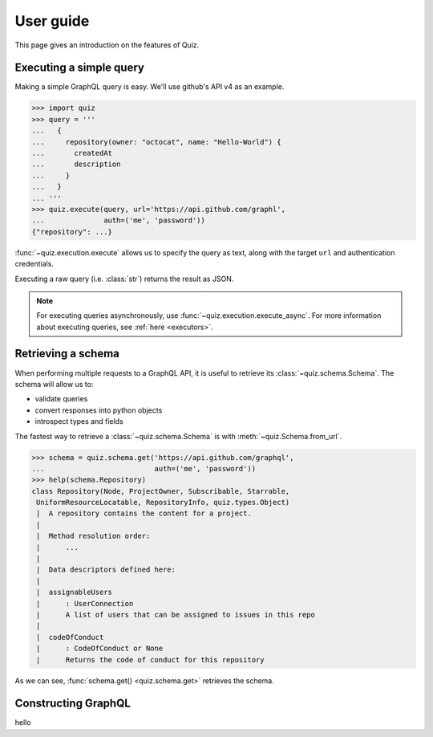 User guide
==========

This page gives an introduction on the features of Quiz.

Executing a simple query
------------------------

Making a simple GraphQL query is easy. We'll use github's API v4 as an example.

.. code-block:: python3

   >>> import quiz
   >>> query = '''
   ...   {
   ...     repository(owner: "octocat", name: "Hello-World") {
   ...       createdAt
   ...       description
   ...     }
   ...   }
   ... '''
   >>> quiz.execute(query, url='https://api.github.com/graphl',
   ...              auth=('me', 'password'))
   {"repository": ...}


:func:`~quiz.execution.execute` allows us to specify the query as text,
along with the target ``url`` and authentication credentials.

Executing a raw query (i.e. :class:`str`) returns the result as JSON.

.. note::

   For executing queries asynchronously,
   use :func:`~quiz.execution.execute_async`.
   For more information about executing queries, see :ref:`here <executors>`.


Retrieving a schema
-------------------

When performing multiple requests to a GraphQL API,
it is useful to retrieve its :class:`~quiz.schema.Schema`.
The schema will allow us to:

* validate queries
* convert responses into python objects
* introspect types and fields

The fastest way to retrieve a :class:`~quiz.schema.Schema`
is with :meth:`~quiz.Schema.from_url`.

.. code-block:: python3

   >>> schema = quiz.schema.get('https://api.github.com/graphql',
   ...                          auth=('me', 'password'))
   >>> help(schema.Repository)
   class Repository(Node, ProjectOwner, Subscribable, Starrable,
    UniformResourceLocatable, RepositoryInfo, quiz.types.Object)
    |  A repository contains the content for a project.
    |
    |  Method resolution order:
    |      ...
    |
    |  Data descriptors defined here:
    |
    |  assignableUsers
    |      : UserConnection
    |      A list of users that can be assigned to issues in this repo
    |
    |  codeOfConduct
    |      : CodeOfConduct or None
    |      Returns the code of conduct for this repository


As we can see, :func:`schema.get() <quiz.schema.get>` retrieves the schema.


Constructing GraphQL
--------------------
   
hello
